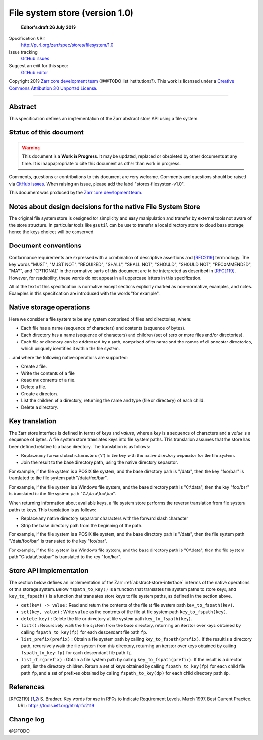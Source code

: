 .. _file-system-store-v1:

=================================
 File system store (version 1.0)
=================================

  **Editor's draft 26 July 2019**

Specification URI:
    http://purl.org/zarr/spec/stores/filesystem/1.0
Issue tracking:
    `GitHub issues <https://github.com/zarr-developers/zarr-specs/labels/stores-filesystem-v1.0>`_
Suggest an edit for this spec:
    `GitHub editor <https://github.com/zarr-developers/zarr-specs/blob/core-protocol-v3.0-dev/docs/stores/filesystem/v1.0.rst>`_

Copyright 2019 `Zarr core development
team <https://github.com/orgs/zarr-developers/teams/core-devs>`_ (@@TODO
list institutions?). This work is licensed under a `Creative Commons
Attribution 3.0 Unported
License <https://creativecommons.org/licenses/by/3.0/>`_.

----


Abstract
========

This specification defines an implementation of the Zarr abstract
store API using a file system.


Status of this document
=======================

.. warning::
  This document is a **Work in Progress**. It may be updated, replaced
  or obsoleted by other documents at any time. It is inappapropriate to
  cite this document as other than work in progress.

Comments, questions or contributions to this document are very
welcome. Comments and questions should be raised via `GitHub issues
<https://github.com/zarr-developers/zarr-specs/labels/stores-filesystem-v1.0>`_. When
raising an issue, please add the label "stores-filesystem-v1.0".

This document was produced by the `Zarr core development team
<https://github.com/orgs/zarr-developers/teams/core-devs>`_.


Notes about design decisions for the native File System Store 
=============================================================

The original file system store is designed for simplicity and easy manipulation
and transfer  by external tools not aware of the store structure. In particular
tools like ``gsutil`` can be use to transfer a local directory store to cloud
base storage, hence the keys choices will be conserved.


Document conventions
====================

Conformance requirements are expressed with a combination of
descriptive assertions and [RFC2119]_ terminology. The key words
"MUST", "MUST NOT", "REQUIRED", "SHALL", "SHALL NOT", "SHOULD",
"SHOULD NOT", "RECOMMENDED", "MAY", and "OPTIONAL" in the normative
parts of this document are to be interpreted as described in
[RFC2119]_. However, for readability, these words do not appear in all
uppercase letters in this specification.

All of the text of this specification is normative except sections
explicitly marked as non-normative, examples, and notes. Examples in
this specification are introduced with the words "for example".


Native storage operations
=========================

Here we consider a file system to be any system comprised of files and
directories, where:

* Each file has a name (sequence of characters) and contents
  (sequence of bytes).

* Each directory has a name (sequence of characters) and children (set
  of zero or more files and/or directories).

* Each file or directory can be addressed by a path, comprised of its
  name and the names of all ancestor directories, which uniquely
  identifies it within the file system.

...and where the following native operations are supported:

* Create a file.

* Write the contents of a file.

* Read the contents of a file.

* Delete a file.

* Create a directory.

* List the children of a directory, returning the name and type (file
  or directory) of each child.

* Delete a directory.


Key translation
===============

The Zarr store interface is defined in terms of `keys` and `values`,
where a `key` is a sequence of characters and a `value` is a sequence
of bytes. A file system store translates keys into file system
paths. This translation assumes that the store has been defined
relative to a base directory. The translation is as follows:

* Replace any forward slash characters ('/') in the key with the
  native directory separator for the file system.

* Join the result to the base directory path, using the native
  directory separator.

For example, if the file system is a POSIX file system, and the base
directory path is "/data", then the key "foo/bar" is translated to the
file system path "/data/foo/bar".

For example, if the file system is a Windows file system, and the base
directory path is "C:\\data", then the key "foo/bar" is translated to
the file system path "C:\\data\\foo\\bar".

When returning information about available keys, a file system store
performs the reverse translation from file system paths to keys. This
translation is as follows:

* Replace any native directory separator characters with the forward
  slash character.

* Strip the base directory path from the beginning of the path.

For example, if the file system is a POSIX file system, and the base
directory path is "/data", then the file system path "/data/foo/bar"
is translated to the key "foo/bar".

For example, if the file system is a Windows file system, and the base
directory path is "C:\\data", then the file system path
"C:\\data\\foo\\bar" is translated to the key "foo/bar".


Store API implementation
========================

The section below defines an implementation of the Zarr
:ref:`abstract-store-interface` in terms of the native operations of this
storage system. Below ``fspath_to_key()`` is a function that
translates file system paths to store keys, and ``key_to_fspath()`` is
a function that translates store keys to file system paths, as defined
in the section above.

* ``get(key) -> value`` : Read and return the contents of the file at
  file system path ``key_to_fspath(key)``.

* ``set(key, value)`` : Write ``value`` as the contents of the file at
  file system path ``key_to_fspath(key)``.

* ``delete(key)`` : Delete the file or directory at file system path
  ``key_to_fspath(key)``.

* ``list()`` : Recursively walk the file system from the base
  directory, returning an iterator over keys obtained by calling
  ``fspath_to_key(fp)`` for each descendant file path ``fp``.

* ``list_prefix(prefix)`` : Obtain a file system path by calling
  ``key_to_fspath(prefix)``. If the result is a directory path,
  recursively walk the file system from this directory, returning an
  iterator over keys obtained by calling ``fspath_to_key(fp)`` for
  each descendant file path ``fp``.

* ``list_dir(prefix)`` : Obtain a file system path by calling
  ``key_to_fspath(prefix)``. If the result is a director path, list
  the directory children. Return a set of keys obtained by calling
  ``fspath_to_key(fp)`` for each child file path ``fp``, and a set of
  prefixes obtained by calling ``fspath_to_key(dp)`` for each child
  directory path ``dp``.


References
==========

.. [RFC2119] S. Bradner. Key words for use in RFCs to Indicate
   Requirement Levels. March 1997. Best Current Practice. URL:
   https://tools.ietf.org/html/rfc2119


Change log
==========

@@TODO

